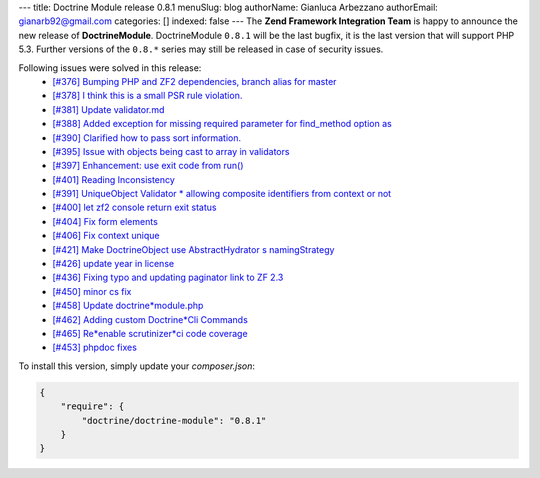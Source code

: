 ---
title: Doctrine Module release 0.8.1
menuSlug: blog
authorName: Gianluca Arbezzano
authorEmail: gianarb92@gmail.com
categories: []
indexed: false
---
The **Zend Framework Integration Team** is happy to announce the new release of **DoctrineModule**.
DoctrineModule ``0.8.1`` will be the last bugfix, it is the last version that will support PHP 5.3.
Further versions of the ``0.8.*`` series may still be released in case of security issues.

Following issues were solved in this release:
 - `[#376] Bumping PHP and ZF2 dependencies, branch alias for master <https://github.com/doctrine/DoctrineModule/pull/376>`_
 - `[#378] I think this is a small PSR rule violation. <https://github.com/doctrine/DoctrineModule/pull/378>`_
 - `[#381] Update validator.md <https://github.com/doctrine/DoctrineModule/pull/381>`_
 - `[#388] Added exception for missing required parameter for find_method option as <https://github.com/doctrine/DoctrineModule/pull/388>`_
 - `[#390] Clarified how to pass sort information. <https://github.com/doctrine/DoctrineModule/pull/390>`_
 - `[#395] Issue with objects being cast to array in validators <https://github.com/doctrine/DoctrineModule/pull/395>`_
 - `[#397] Enhancement: use exit code from run() <https://github.com/doctrine/DoctrineModule/pull/397>`_
 - `[#401] Reading Inconsistency <https://github.com/doctrine/DoctrineModule/pull/401>`_
 - `[#391] UniqueObject Validator * allowing composite identifiers from context or not <https://github.com/doctrine/DoctrineModule/pull/391>`_
 - `[#400] let zf2 console return exit status <https://github.com/doctrine/DoctrineModule/pull/400>`_
 - `[#404] Fix form elements <https://github.com/doctrine/DoctrineModule/pull/404>`_
 - `[#406] Fix context unique <https://github.com/doctrine/DoctrineModule/pull/406>`_
 - `[#421] Make DoctrineObject use AbstractHydrator s namingStrategy <https://github.com/doctrine/DoctrineModule/pull/421>`_
 - `[#426] update year in license <https://github.com/doctrine/DoctrineModule/pull/426>`_
 - `[#436] Fixing typo and updating paginator link to ZF 2.3 <https://github.com/doctrine/DoctrineModule/pull/436>`_
 - `[#450] minor cs fix <https://github.com/doctrine/DoctrineModule/pull/450>`_
 - `[#458] Update doctrine*module.php <https://github.com/doctrine/DoctrineModule/pull/458>`_
 - `[#462] Adding custom Doctrine*Cli Commands <https://github.com/doctrine/DoctrineModule/pull/462>`_
 - `[#465] Re*enable scrutinizer*ci code coverage <https://github.com/doctrine/DoctrineModule/pull/465>`_
 - `[#453] phpdoc fixes <https://github.com/doctrine/DoctrineModule/pull/453>`_

To install this version, simply update your `composer.json`:

.. code-block:: json

  {
      "require": {
          "doctrine/doctrine-module": "0.8.1"
      }
  }

